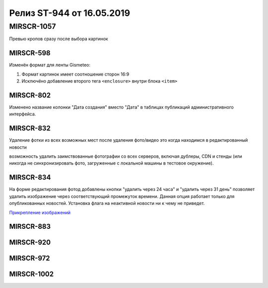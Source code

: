 ##########################
Релиз ST-944 от 16.05.2019
##########################
.. 
   .. contents:: Содержание
   :depth: 2

MIRSCR-1057
------------
Превью кропов сразу после выбора картинок

MIRSCR-598
===========
Изменён формат для ленты Gismeteo:

#. Формат картинок имеет соотношение сторон 16:9  
#. Исключёно добавление второго тега ``<enclosure>`` внутри блока ``<item>``  

MIRSCR-802
===========
Изменено название колонки "Дата создания" вместо "Дата" в таблицах публикаций административного интерфейса.

MIRSCR-832
===========
Удаление фотки из всех возможных мест после удаления фото/видео
это когда находимся в редактированный новости 

возможность удалить заимствованные фотографии со всех серверов, включая дублеры, CDN и стенды (или никогда не синхронизировать фото, загруженные с локальной машины в тестовое окружение).

MIRSCR-834
===========

На форме редактирования фотод добавлены кнопки "удалить через 24 часа" и "удалить через 31 день" позволяет удалить изображение через соответствующий промежуток времени. Данная опция работает только для опубликованных новостей. Установка флага на неактивной новости ни к чему не приведет.

`Прикрепление изображений </image_edit/index.rst>`_

MIRSCR-883
===========

MIRSCR-920
===========

MIRSCR-972
===========

MIRSCR-1002
===========
